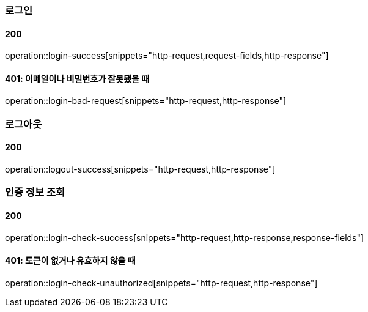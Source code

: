 === 로그인

==== 200

operation::login-success[snippets="http-request,request-fields,http-response"]

==== 401: 이메일이나 비밀번호가 잘못됐을 때

operation::login-bad-request[snippets="http-request,http-response"]

=== 로그아웃

==== 200

operation::logout-success[snippets="http-request,http-response"]

=== 인증 정보 조회

==== 200

operation::login-check-success[snippets="http-request,http-response,response-fields"]

==== 401: 토큰이 없거나 유효하지 않을 때

operation::login-check-unauthorized[snippets="http-request,http-response"]
